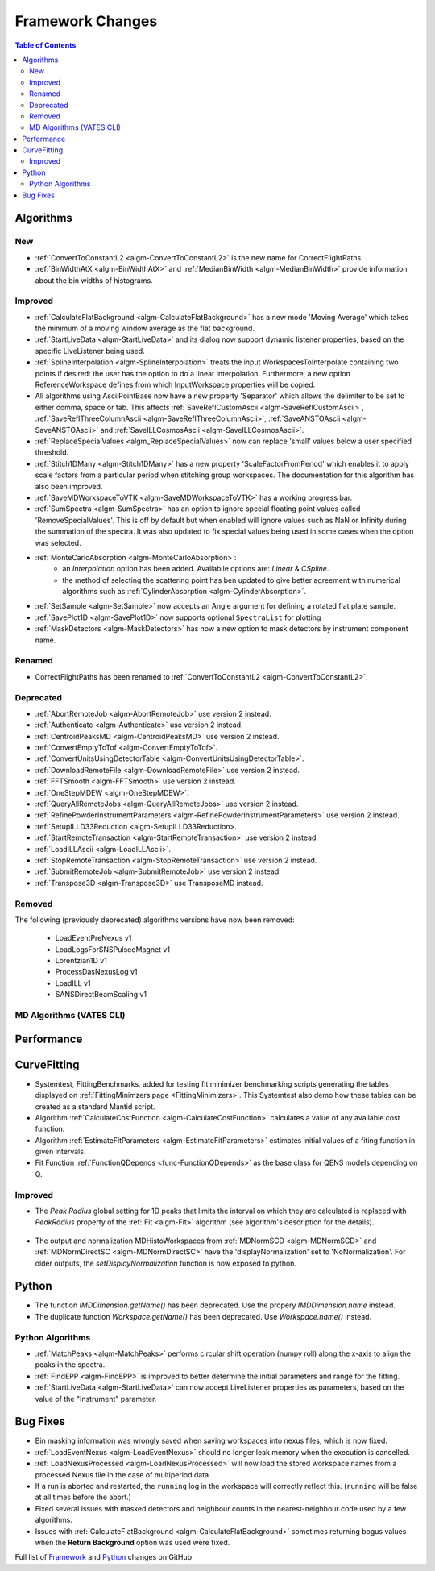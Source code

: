 =================
Framework Changes
=================

.. contents:: Table of Contents
   :local:

Algorithms
----------

New
###

- :ref:`ConvertToConstantL2 <algm-ConvertToConstantL2>` is the new name for CorrectFlightPaths.
- :ref:`BinWidthAtX <algm-BinWidthAtX>` and :ref:`MedianBinWidth <algm-MedianBinWidth>` provide information about the bin widths of histograms.


Improved
########

- :ref:`CalculateFlatBackground <algm-CalculateFlatBackground>` has a new mode 'Moving Average' which takes the minimum of a moving window average as the flat background.
- :ref:`StartLiveData <algm-StartLiveData>` and its dialog now support dynamic listener properties, based on the specific LiveListener being used.
- :ref:`SplineInterpolation <algm-SplineInterpolation>` treats the input WorkspacesToInterpolate containing two points if desired: the user has the option to do a linear interpolation. Furthermore, a new option ReferenceWorkspace defines from which InputWorkspace properties will be copied.
- All algorithms using AsciiPointBase now have a new property 'Separator' which allows the delimiter to be set to either comma, space or tab. This affects :ref:`SaveReflCustomAscii <algm-SaveReflCustomAscii>`, :ref:`SaveReflThreeColumnAscii <algm-SaveReflThreeColumnAscii>`, :ref:`SaveANSTOAscii <algm-SaveANSTOAscii>` and :ref:`SaveILLCosmosAscii <algm-SaveILLCosmosAscii>`.
- :ref:`ReplaceSpecialValues <algm_ReplaceSpecialValues>` now can replace 'small' values below a user specified threshold.
- :ref:`Stitch1DMany <algm-Stitch1DMany>` has a new property 'ScaleFactorFromPeriod' which enables it to apply scale factors from a particular period when stitching group workspaces. The documentation for this algorithm has also been improved.
- :ref:`SaveMDWorkspaceToVTK <algm-SaveMDWorkspaceToVTK>` has a working progress bar.
- :ref:`SumSpectra <algm-SumSpectra>` has an option to ignore special floating point values called 'RemoveSpecialValues'. This is off by default but when enabled will ignore values such as NaN or Infinity during the summation of the spectra.  It was also updated to fix special values being used in some cases when the option was selected.
- :ref:`MonteCarloAbsorption <algm-MonteCarloAbsorption>`:
   * an `Interpolation` option has been added. Availabile options are: `Linear` & `CSpline`.
   * the method of selecting the scattering point has ben updated to give better agreement with numerical algorithms such as :ref:`CylinderAbsorption <algm-CylinderAbsorption>`.
- :ref:`SetSample <algm-SetSample>` now accepts an Angle argument for defining a rotated flat plate sample.
- :ref:`SavePlot1D <algm-SavePlot1D>` now supports optional ``SpectraList`` for plotting
- :ref:`MaskDetectors <algm-MaskDetectors>` has now a new option to mask detectors by instrument component name.

Renamed
#######

- CorrectFlightPaths has been renamed to :ref:`ConvertToConstantL2 <algm-ConvertToConstantL2>`.

Deprecated
##########

- :ref:`AbortRemoteJob	 <algm-AbortRemoteJob>` use version 2 instead.
- :ref:`Authenticate	 <algm-Authenticate>` use version 2 instead.
- :ref:`CentroidPeaksMD	 <algm-CentroidPeaksMD>` use version 2 instead.
- :ref:`ConvertEmptyToTof	 <algm-ConvertEmptyToTof>`.
- :ref:`ConvertUnitsUsingDetectorTable	 <algm-ConvertUnitsUsingDetectorTable>`.
- :ref:`DownloadRemoteFile	 <algm-DownloadRemoteFile>` use version 2 instead.
- :ref:`FFTSmooth	 <algm-FFTSmooth>` use version 2 instead.
- :ref:`OneStepMDEW	 <algm-OneStepMDEW>`.
- :ref:`QueryAllRemoteJobs	 <algm-QueryAllRemoteJobs>` use version 2 instead.
- :ref:`RefinePowderInstrumentParameters	 <algm-RefinePowderInstrumentParameters>` use version 2 instead.
- :ref:`SetupILLD33Reduction	 <algm-SetupILLD33Reduction>.
- :ref:`StartRemoteTransaction	 <algm-StartRemoteTransaction>` use version 2 instead.
- :ref:`LoadILLAscii	 <algm-LoadILLAscii>`.
- :ref:`StopRemoteTransaction	 <algm-StopRemoteTransaction>` use version 2 instead.
- :ref:`SubmitRemoteJob	 <algm-SubmitRemoteJob>` use version 2 instead.
- :ref:`Transpose3D	 <algm-Transpose3D>` use TransposeMD instead.

Removed
#######

The following (previously deprecated) algorithms versions have now been removed:

 - LoadEventPreNexus v1
 - LoadLogsForSNSPulsedMagnet v1
 - Lorentzian1D v1
 - ProcessDasNexusLog v1
 - LoadILL v1
 - SANSDirectBeamScaling v1


MD Algorithms (VATES CLI)
#########################

Performance
-----------

CurveFitting
------------

- Systemtest, FittingBenchmarks, added for testing fit minimizer benchmarking scripts generating the tables displayed on :ref:`FittingMinimzers page <FittingMinimizers>`. This Systemtest also demo how these tables can be created as a standard Mantid script.
- Algorithm :ref:`CalculateCostFunction <algm-CalculateCostFunction>` calculates a value of any available cost function.
- Algorithm :ref:`EstimateFitParameters <algm-EstimateFitParameters>` estimates initial values of a fiting function in given intervals.
- Fit Function :ref:`FunctionQDepends <func-FunctionQDepends>` as the base class for QENS models depending on Q.

Improved
########

- The `Peak Radius` global setting for 1D peaks that limits the interval on which they are calculated is replaced with `PeakRadius` property of the :ref:`Fit <algm-Fit>` algorithm (see algorithm's description for the details).

.. figure:: ../../images/NoPeakRadius_3.9.png
   :class: screenshot
   :width: 550px

- The output and normalization MDHistoWorkspaces from :ref:`MDNormSCD <algm-MDNormSCD>` and :ref:`MDNormDirectSC <algm-MDNormDirectSC>` have the 'displayNormalization' set to 'NoNormalization'. For older outputs, the `setDisplayNormalization` function is now exposed to python.

Python
------

- The function `IMDDimension.getName()` has been deprecated. Use the propery `IMDDimension.name` instead.
- The duplicate function `Workspace.getName()` has been deprecated. Use `Workspace.name()` instead.

Python Algorithms
#################

- :ref:`MatchPeaks <algm-MatchPeaks>` performs circular shift operation (numpy roll) along the x-axis to align the peaks in the spectra.
- :ref:`FindEPP <algm-FindEPP>` is improved to better determine the initial parameters and range for the fitting.
- :ref:`StartLiveData <algm-StartLiveData>` can now accept LiveListener properties as parameters, based on the value of the "Instrument" parameter.

Bug Fixes
---------

- Bin masking information was wrongly saved when saving workspaces into nexus files, which is now fixed.
- :ref:`LoadEventNexus <algm-LoadEventNexus>` should no longer leak memory when the execution is cancelled.
- :ref:`LoadNexusProcessed <algm-LoadNexusProcessed>` will now load the stored workspace names from a processed Nexus file in the case of multiperiod data.
- If a run is aborted and restarted, the ``running`` log in the workspace will correctly reflect this. (``running`` will be false at all times before the abort.)
- Fixed several issues with masked detectors and neighbour counts in the nearest-neighbour code used by a few algorithms.
- Issues with :ref:`CalculateFlatBackground <algm-CalculateFlatBackground>` sometimes returning bogus values when the **Return Background** option was used were fixed.

Full list of
`Framework <http://github.com/mantidproject/mantid/pulls?q=is%3Apr+milestone%3A%22Release+3.9%22+is%3Amerged+label%3A%22Component%3A+Framework%22>`__
and
`Python <http://github.com/mantidproject/mantid/pulls?q=is%3Apr+milestone%3A%22Release+3.9%22+is%3Amerged+label%3A%22Component%3A+Python%22>`__
changes on GitHub
